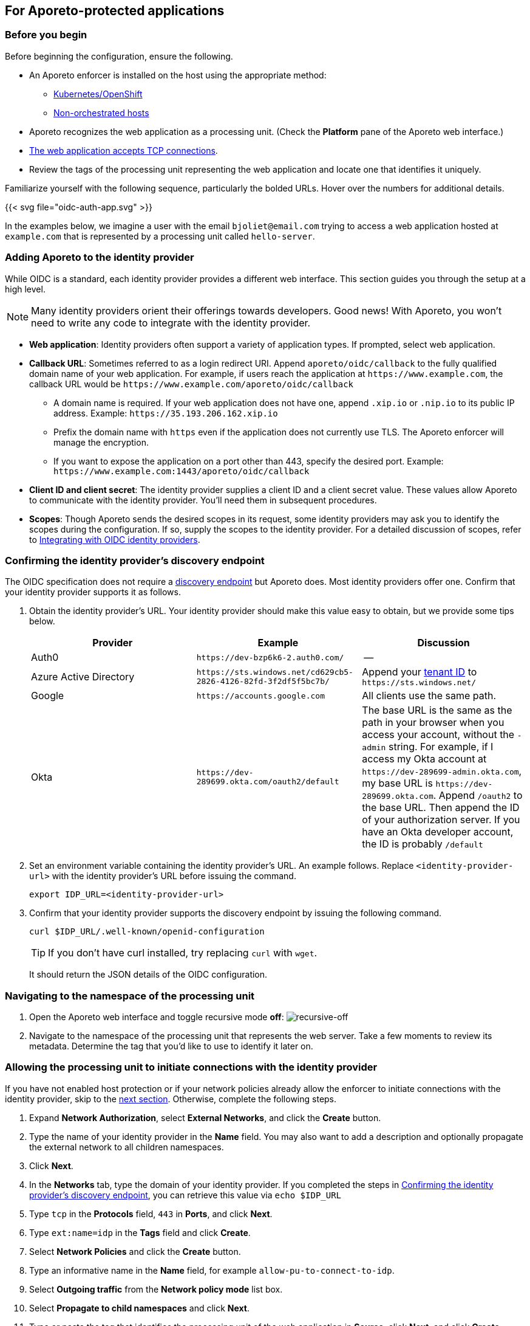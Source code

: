 == For Aporeto-protected applications

//'''
//
//title: For Aporeto-protected applications
//type: single
//url: "/3.14/setup/idp/app/"
//weight: 30
//menu:
//  3.14:
//    parent: "idp"
//    identifier: "oidc-app"
//canonical: https://docs.aporeto.com/saas/secure/oidc/
//
//'''

=== Before you begin

Before beginning the configuration, ensure the following.

* An Aporeto enforcer is installed on the host using the appropriate method:
** xref:../../start/enforcer/k8s.adoc[Kubernetes/OpenShift]
** xref:../../start/enforcer/linux.adoc[Non-orchestrated hosts]
* Aporeto recognizes the web application as a processing unit. (Check the *Platform* pane of the Aporeto web interface.)
* xref:../../secure/netpol/allow-web-server.adoc[The web application accepts TCP connections].
* Review the tags of the processing unit representing the web application and locate one that identifies it uniquely.

Familiarize yourself with the following sequence, particularly the bolded URLs.
Hover over the numbers for additional details.

{{< svg file="oidc-auth-app.svg" >}}

In the examples below, we imagine a user with the email `bjoliet@email.com` trying to access a web application hosted at `example.com` that is represented by a processing unit called `hello-server`.

=== Adding Aporeto to the identity provider

While OIDC is a standard, each identity provider provides a different web interface.
This section guides you through the setup at a high level.

[NOTE]
====
Many identity providers orient their offerings towards developers. Good news! With Aporeto, you won't need to write any code to integrate with the identity provider.
====

* *Web application*: Identity providers often support a variety of application types.
If prompted, select web application.
* *Callback URL*: Sometimes referred to as a login redirect URI.
Append `aporeto/oidc/callback` to the fully qualified domain name of your web application.
For example, if users reach the application at `+https://www.example.com+`, the callback URL would be `+https://www.example.com/aporeto/oidc/callback+`
 ** A domain name is required.
If your web application does not have one, append `.xip.io` or `.nip.io` to its public IP address.
Example: `+https://35.193.206.162.xip.io+`
 ** Prefix the domain name with `https` even if the application does not currently use TLS.
The Aporeto enforcer will manage the encryption.
 ** If you want to expose the application on a port other than 443, specify the desired port.
Example: `+https://www.example.com:1443/aporeto/oidc/callback+`
* *Client ID and client secret*: The identity provider supplies a client ID and a client secret value.
These values allow Aporeto to communicate with the identity provider.
You'll need them in subsequent procedures.
* *Scopes*: Though Aporeto sends the desired scopes in its request, some identity providers may ask you to identify the scopes during the configuration.
If so, supply the scopes to the identity provider.
For a detailed discussion of scopes, refer to xref:../../setup/idp/idp.adoc[Integrating with OIDC identity providers].

[#_confirming-the-identity-provider-s-discovery-endpoint]
[.task]
=== Confirming the identity provider's discovery endpoint

The OIDC specification does not require a https://openid.net/specs/openid-connect-discovery-1_0.html#IssuerDiscovery[discovery endpoint] but Aporeto does.
Most identity providers offer one.
Confirm that your identity provider supports it as follows.

[.procedure]
. Obtain the identity provider's URL. Your identity provider should make this value easy to obtain, but we provide some tips below.
+
|===
|Provider | Example | Discussion

|Auth0
|`+https://dev-bzp6k6-2.auth0.com/+`
|--

|Azure Active Directory
|`+https://sts.windows.net/cd629cb5-2826-4126-82fd-3f2df5f5bc7b/+`
|Append your https://techcommunity.microsoft.com/t5/Office-365/How-do-you-find-the-tenant-ID/td-p/89018[tenant ID] to `+https://sts.windows.net/+`

|Google
|`+https://accounts.google.com+`
|All clients use the same path.

|Okta
|`+https://dev-289699.okta.com/oauth2/default+`
|The base URL is the same as the path in your browser when you access your account, without the `-admin` string. For example, if I access my Okta account at `+https://dev-289699-admin.okta.com+`, my base URL is `+https://dev-289699.okta.com+`. Append `/oauth2` to the base URL. Then append the ID of your authorization server. If you have an Okta developer account, the ID is probably `/default`
|===

. Set an environment variable containing the identity provider's URL. An example follows. Replace `<identity-provider-url>` with the identity provider's URL before issuing the command.
+
[,console]
----
export IDP_URL=<identity-provider-url>
----

. Confirm that your identity provider supports the discovery endpoint by issuing the following command.
+
[,console]
----
curl $IDP_URL/.well-known/openid-configuration
----
+
[TIP]
====
If you don't have curl installed, try replacing `curl` with `wget`.
====
+
It should return the JSON details of the OIDC configuration.

[.task]
=== Navigating to the namespace of the processing unit

[.procedure]
. Open the Aporeto web interface and toggle recursive mode *off*: image:/img/screenshots/recursive-off.png[recursive-off]
. Navigate to the namespace of the processing unit that represents the web server.
Take a few moments to review its metadata.
Determine the tag that you'd like to use to identify it later on.

[.task]
=== Allowing the processing unit to initiate connections with the identity provider

If you have not enabled host protection or if your network policies already allow the enforcer to initiate connections with the identity provider, skip to the <<_defining-the-http-resource,next section>>.
Otherwise, complete the following steps.

[.procedure]
. Expand *Network Authorization*, select *External Networks*, and click the *Create* button.
. Type the name of your identity provider in the *Name* field.
You may also want to add a description and optionally propagate the external network to all children namespaces.
. Click *Next*.
. In the *Networks* tab, type the domain of your identity provider. If you completed the steps in <<_confirming-the-identity-provider-s-discovery-endpoint,Confirming the identity provider's discovery endpoint>>, you can retrieve this value via `echo $IDP_URL`
. Type `tcp` in the *Protocols* field, `443` in *Ports*, and click *Next*.
. Type `ext:name=idp` in the *Tags* field and click *Create*.
. Select *Network Policies* and click the *Create* button.
. Type an informative name in the *Name* field, for example `allow-pu-to-connect-to-idp`.
. Select *Outgoing traffic* from the *Network policy mode* list box.
. Select *Propagate to child namespaces* and click *Next*.
. Type or paste the tag that identifies the processing unit of the web application in *Source*, click *Next*, and click *Create*.
. SSH into the processing unit and execute the commands from the previous section.
+
[,console]
----
export IDP_URL=<identity-provider-url>
curl $IDP_URL/.well-known/openid-configuration
----

. Open the *Platform* pane of the Aporeto web interface and confirm that the traffic is allowed.
An example view follows.
+
image::oidc-app-idp-allowed.png[connections-to-idp-allowed]

[#_defining-the-http-resource]
[.task]
=== Defining the HTTP resource

[.procedure]
. Expand the *Service Authorization* section, open the *HTTP Resources* pane, and click the *Create* button.
. In the *General* tab, provide a name for the API exposed by the application.
Example: `hello-server-resource`
. Click *Next*.
. In the *Endpoints* tab, click the *Add HTTP Resource* button.
. Type the name of the resource that authorized users should be allowed to access.
+
Examples:
+
** `/*`: all resources
** `/admin`: access to the `admin` resource

. Deselect the buttons of any HTTP methods that you don't want to allow on the resource.
. Under *Restrictions*, specify the claims that must appear in the user's ID token using Aporeto's tag syntax.
Some examples follow.
+
|===
|Identity provider | Scope requested | Example claim value | Aporeto tag

|all | `email` | `+bjoliet@email.com+` | `+email=bjoliet@email.com+`
|https://developers.google.com/identity/protocols/OpenIDConnect#hd-param[Google] | `hd` | `example.com` | `hd=example.com`
|===
+
[TIP]
====
You can include multiple tags connected by AND or OR to form a logical expression.
====

. Click *Next*.
. In the *Tags* tab, provide a tag for this HTTP Resource definition. For example, `res:name=hello-server`
. Click the *Create* button.

[.task]
=== Defining the service

[.procedure]
. Open the *Services* pane under *Service Authorization* and click the *Create* button.
. In the *General* tab:
+
* Provide a name for the app. Example: `hello-server-service`
* Select *HTTP* as the *Service Type*.
* Click *Next*.

. In the *TLS Configuration* tab, select one of the following.
+
* *Aporeto Public Signing CA*: if you do not have a certificate signed by a trusted certificate authority (CA) you can use one signed by your Aporeto CA. Users will experience browser warning messages unless they manually configure their client to trust your Aporeto CA.
* *Custom Certificate*: provide the certificate to be used for TLS. Include any intermediate CAs in the certificate. Because the Aporeto enforcer may need to terminate TLS, it also needs the private key of the certificate. Both files must be in PEM format.

. In the *HTTP Header Mappings* tab you can configure Aporeto to pass claims from the ID token to the target application via the HTTP header.
. In the *User Authorization* tab, select *OpenID Connect* and provide the following.
+
* *OIDC Provider URL*: the URL of the identity provider. The Aporeto enforcer must be able to append `/.well-known/openid-configuration` to this URL and receive the JSON details of the OIDC configuration. If you completed the steps in <<_confirming-the-identity-provider-s-discovery-endpoint,Confirming the identity provider's discovery endpoint>>, you can retrieve this value via `echo $IDP_URL`
* *OAuth2 Client ID* and *OAuth2 Client Secret*: the client ID and client secret given to Aporeto by the identity provider.
* *OIDC Callback URL*: the fully qualified domain name of the target application. Example: `+https://www.example.com+`. If you want to use a port other than 443, include the port. Example: `+https://www.example.com:1443+` Note that your external network must have the alternate port open, as well.
* *Additional OIDC Scopes*: Type `openid` and press ENTER. Type the names of the additional scopes, pressing ENTER after each one. For example, if the identity provider supports refresh tokens and you would like to enable this feature, also include the `offline_access` scope. Refer to xref:../../setup/idp/idp.adoc[Integrating with OIDC identity providers] for more discussion of scopes.
+
[NOTE]
====
Request only scopes that return claims as strings, arrays, or booleans. Aporeto ignores claims in other formats.
====

. In the *Network* tab, provide the following:
+
* *DNS Record*: provide the DNS name of the application (required). Example: `example.com`. If the application does not have a domain name, append `.xip.io` or `.nip.io` to its public IP address. Example: `+https://35.193.206.162.xip.io+`
* *IP Addresses*: if you do not know the IP address or addresses, you can probably leave this blank. Aporeto can usually auto-discover the IP address or addresses of the application, except in certain circumstances, such as if your application sits behind an nginx Kubernetes ingress controller.
* *Service Port*: the port that the actual application listens on, such as for connections from other services.
For example, if the application is a container, the port that is open on the container.
If the application is fronted by a load balancer, the port that the load balancer uses to connect to the application.
Cannot be the same as the *Public Application Port*.
* *Exposed Port*: if a load balancer or Kubernetes service fronts the application, the port that the load balancer listens on on behalf of the application. Typically 443.
* *Public Application Port*: the port that the Aporeto enforcer should listen on on behalf of the application. Typically 443. It cannot be the same as the *Service Port*.
+
[WARNING]
====
In Kubernetes/OpenShift deployments, ensure that the Kubernetes service in front of the container exposes the port specified in *Public Application Port*.
You can use the following command to view the service YAML: `kubectl edit svc/<your-service-name>`.
The value of `port` should be identical to the value in the *Public Application Port*.
If not, modify it to match and save your changes to update the Kubernetes service definition.
====

. In the *APIs & Processing Units* tab, specify the following:
+
* *Exposed APIs*: type the tag that you set in <<_defining-the-http-resource,Defining the HTTP resource>>. Example: `res:name=hello-server`
* *Processing Unit Selector*: add `$identity=processingunit` and press ENTER.
Add `$type=Host` and press ENTER.
Then type a tag that identifies the processing unit that represents the web application.
. Click *Next* twice, skipping over the *Advanced* tab.
. In the *Tags* tab, type a tag that identifies this service. For example, `service:name=hello-server`.
. Click the *Create* button.

[.task]
=== Logging in as a user to verify

[.procedure]
. Open a new browser tab or private window.
. Type the path to the application. In the example above, we used `+https://www.example.com+`.
. The OIDC provider should pop up a browser window or tab requesting your login credentials.
. After authenticating to the OIDC provider, you should see the welcome page of the application.
. Return to the *Platform* pane of the Aporeto web interface.
. Click to view the details of the successful flow from the external network to the application, including the ID token, as shown below.
+
image::oidc-app-success-3.11.gif[Successful OIDC flow]

